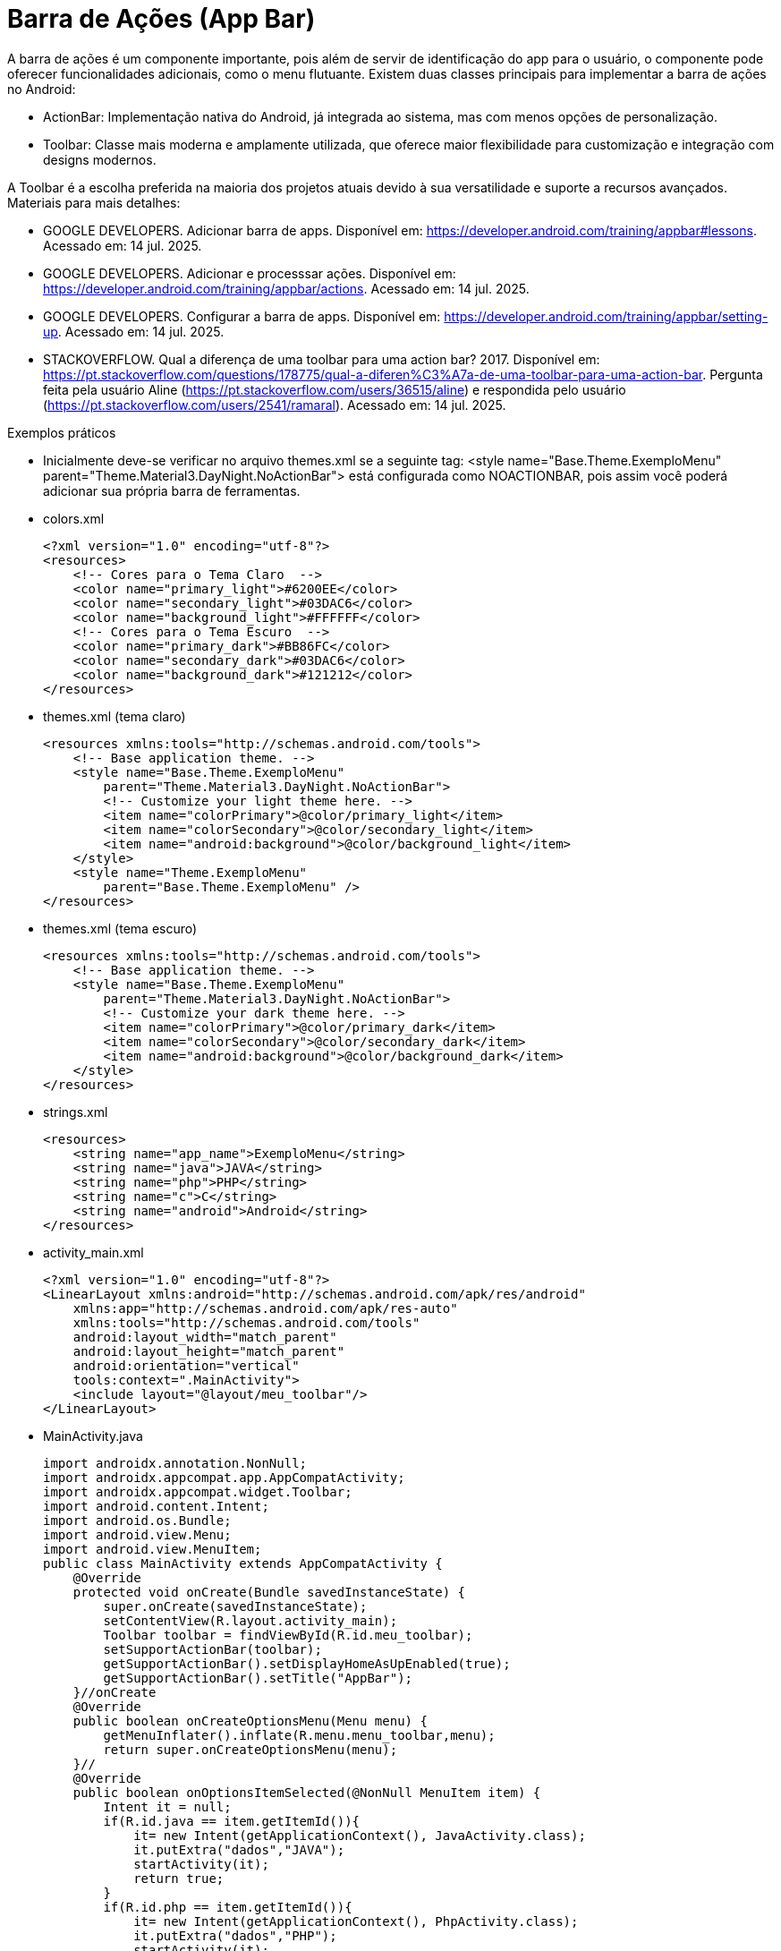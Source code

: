 

= Barra de Ações (App Bar)

A barra de ações é um componente importante, pois além de servir de identificação do app para o usuário, o componente pode oferecer funcionalidades adicionais, como o menu flutuante. Existem duas classes principais para implementar a barra de ações no Android:

- ActionBar: Implementação nativa do Android, já integrada ao sistema, mas com menos opções de personalização.
- Toolbar: Classe mais moderna e amplamente utilizada, que oferece maior flexibilidade para customização e integração com designs modernos.

A Toolbar é a escolha preferida na maioria dos projetos atuais devido à sua versatilidade e suporte a recursos avançados.
Materiais para mais detalhes:

- GOOGLE DEVELOPERS. Adicionar barra de apps. Disponível em: https://developer.android.com/training/appbar#lessons. Acessado em: 14 jul. 2025.
- GOOGLE DEVELOPERS. Adicionar e processsar ações. Disponível em: https://developer.android.com/training/appbar/actions. Acessado em: 14 jul. 2025.
- GOOGLE DEVELOPERS. Configurar a barra de apps. Disponível em: https://developer.android.com/training/appbar/setting-up. Acessado em: 14 jul. 2025.
- STACKOVERFLOW. Qual a diferença de uma toolbar para uma action bar? 2017. Disponível em: https://pt.stackoverflow.com/questions/178775/qual-a-diferen%C3%A7a-de-uma-toolbar-para-uma-action-bar. Pergunta feita pela usuário Aline (https://pt.stackoverflow.com/users/36515/aline) e respondida pelo usuário (https://pt.stackoverflow.com/users/2541/ramaral). Acessado em: 14 jul. 2025.

Exemplos práticos

- Inicialmente deve-se verificar no arquivo themes.xml se a seguinte tag:  <style name="Base.Theme.ExemploMenu"
        parent="Theme.Material3.DayNight.NoActionBar"> está configurada como NOACTIONBAR, pois assim você poderá adicionar sua própria barra de ferramentas.

- colors.xml
[source,xml]
<?xml version="1.0" encoding="utf-8"?>
<resources>
    <!-- Cores para o Tema Claro  -->
    <color name="primary_light">#6200EE</color>
    <color name="secondary_light">#03DAC6</color>
    <color name="background_light">#FFFFFF</color>
    <!-- Cores para o Tema Escuro  -->
    <color name="primary_dark">#BB86FC</color>
    <color name="secondary_dark">#03DAC6</color>
    <color name="background_dark">#121212</color>
</resources>

- themes.xml (tema claro)
[source,xml]
<resources xmlns:tools="http://schemas.android.com/tools">
    <!-- Base application theme. -->
    <style name="Base.Theme.ExemploMenu"
        parent="Theme.Material3.DayNight.NoActionBar">
        <!-- Customize your light theme here. -->
        <item name="colorPrimary">@color/primary_light</item>
        <item name="colorSecondary">@color/secondary_light</item>
        <item name="android:background">@color/background_light</item>
    </style>
    <style name="Theme.ExemploMenu"
        parent="Base.Theme.ExemploMenu" />
</resources>

- themes.xml (tema escuro)
[source,xml]
<resources xmlns:tools="http://schemas.android.com/tools">
    <!-- Base application theme. -->
    <style name="Base.Theme.ExemploMenu"
        parent="Theme.Material3.DayNight.NoActionBar">
        <!-- Customize your dark theme here. -->
        <item name="colorPrimary">@color/primary_dark</item>
        <item name="colorSecondary">@color/secondary_dark</item>
        <item name="android:background">@color/background_dark</item>
    </style>
</resources>

- strings.xml
[source,xml]
<resources>
    <string name="app_name">ExemploMenu</string>
    <string name="java">JAVA</string>
    <string name="php">PHP</string>
    <string name="c">C</string>
    <string name="android">Android</string>
</resources>

- activity_main.xml
[source,xml]
<?xml version="1.0" encoding="utf-8"?>
<LinearLayout xmlns:android="http://schemas.android.com/apk/res/android"
    xmlns:app="http://schemas.android.com/apk/res-auto"
    xmlns:tools="http://schemas.android.com/tools"
    android:layout_width="match_parent"
    android:layout_height="match_parent"
    android:orientation="vertical"
    tools:context=".MainActivity">
    <include layout="@layout/meu_toolbar"/>
</LinearLayout>

- MainActivity.java
[source,java]
import androidx.annotation.NonNull;
import androidx.appcompat.app.AppCompatActivity;
import androidx.appcompat.widget.Toolbar;
import android.content.Intent;
import android.os.Bundle;
import android.view.Menu;
import android.view.MenuItem;
public class MainActivity extends AppCompatActivity {
    @Override
    protected void onCreate(Bundle savedInstanceState) {
        super.onCreate(savedInstanceState);
        setContentView(R.layout.activity_main);
        Toolbar toolbar = findViewById(R.id.meu_toolbar);
        setSupportActionBar(toolbar);
        getSupportActionBar().setDisplayHomeAsUpEnabled(true);
        getSupportActionBar().setTitle("AppBar");
    }//onCreate
    @Override
    public boolean onCreateOptionsMenu(Menu menu) {
        getMenuInflater().inflate(R.menu.menu_toolbar,menu);
        return super.onCreateOptionsMenu(menu);
    }//
    @Override
    public boolean onOptionsItemSelected(@NonNull MenuItem item) {
        Intent it = null;
        if(R.id.java == item.getItemId()){
            it= new Intent(getApplicationContext(), JavaActivity.class);
            it.putExtra("dados","JAVA");
            startActivity(it);
            return true;
        }
        if(R.id.php == item.getItemId()){
            it= new Intent(getApplicationContext(), PhpActivity.class);
            it.putExtra("dados","PHP");
            startActivity(it);
            return true;
        }
        if(R.id.c == item.getItemId()){
            it= new Intent(getApplicationContext(), JavaActivity.class);
            it.putExtra("dados","C");
            startActivity(it);
            return true;
        }
        if(android.R.id.home == item.getItemId()){
            finish();
            return true;
        }
        return super.onOptionsItemSelected(item);
    }//onOptions
}//class

- meu_toolbar.xml
[source,xml]
<?xml version="1.0" encoding="utf-8"?>
<androidx.appcompat.widget.Toolbar xmlns:android="http://schemas.android.com/apk/res/android"
    android:id="@+id/meu_toolbar"
    android:elevation="10dp"
    android:layout_width="match_parent"
    android:layout_height="wrap_content">
    <ImageView
        android:layout_width="wrap_content"
        android:layout_height="wrap_content"
        android:src="@mipmap/ic_launcher"/>
    <TextView
        android:layout_width="wrap_content"
        android:layout_height="wrap_content"
        android:textAppearance="@style/TextAppearance.AppCompat.Large"
        android:text="@string/android"/>
</androidx.appcompat.widget.Toolbar>

- menu_toolbar.xml
[source,xml]
<?xml version="1.0" encoding="utf-8"?>
<menu xmlns:android="http://schemas.android.com/apk/res/android"
    xmlns:app="http://schemas.android.com/apk/res-auto">
    <item android:id="@+id/java"
        android:icon="@mipmap/ic_launcher"
        android:title="@string/java"/>
    <item android:id="@+id/php"
        android:title="@string/php"/>
    <item android:id="@+id/c"
        android:title="@string/c"/>
</menu>

- JavaActivity.java
[source,java]
import androidx.appcompat.app.AppCompatActivity;
import android.os.Bundle;
import android.widget.TextView;
public class JavaActivity extends AppCompatActivity {
    private TextView textViewJava;
    @Override
    protected void onCreate(Bundle savedInstanceState) {
        super.onCreate(savedInstanceState);
        setContentView(R.layout.activity_java);
        textViewJava = findViewById(R.id.textViewJava);
        String msg = getIntent().getStringExtra("dados");
        textViewJava.setText(msg);
    }//onCreate
}//class

- activity_java.xml
[source,xml]
<?xml version="1.0" encoding="utf-8"?>
<androidx.constraintlayout.widget.ConstraintLayout xmlns:android="http://schemas.android.com/apk/res/android"
    xmlns:app="http://schemas.android.com/apk/res-auto"
    xmlns:tools="http://schemas.android.com/tools"
    android:layout_width="match_parent"
    android:layout_height="match_parent"
    tools:context=".JavaActivity">
    <TextView
        android:id="@+id/textViewJava"
        android:layout_width="wrap_content"
        android:layout_height="wrap_content"
        android:text="@string/java"
        app:layout_constraintBottom_toBottomOf="parent"
        app:layout_constraintEnd_toEndOf="parent"
        app:layout_constraintStart_toStartOf="parent"
        app:layout_constraintTop_toTopOf="parent" />
</androidx.constraintlayout.widget.ConstraintLayout>

- PhpActivity.java
[source,java]
import androidx.appcompat.app.AppCompatActivity;
import android.os.Bundle;
import android.widget.TextView;
public class PhpActivity extends AppCompatActivity {
    private TextView textViewPhp;
    @Override
    protected void onCreate(Bundle savedInstanceState) {
        super.onCreate(savedInstanceState);
        setContentView(R.layout.activity_php);
        textViewPhp = findViewById(R.id.textViewPhp);
        String msg = getIntent().getStringExtra("dados");
        textViewPhp.setText(msg);
    }//onCreate
}

- activity_php.xml
[source,xml]
<?xml version="1.0" encoding="utf-8"?>
<androidx.constraintlayout.widget.ConstraintLayout xmlns:android="http://schemas.android.com/apk/res/android"
    xmlns:app="http://schemas.android.com/apk/res-auto"
    xmlns:tools="http://schemas.android.com/tools"
    android:layout_width="match_parent"
    android:layout_height="match_parent"
    tools:context=".PhpActivity">
    <TextView
        android:id="@+id/textViewPhp"
        android:layout_width="wrap_content"
        android:layout_height="wrap_content"
        android:text="@string/php"
        app:layout_constraintBottom_toBottomOf="parent"
        app:layout_constraintEnd_toEndOf="parent"
        app:layout_constraintStart_toStartOf="parent"
        app:layout_constraintTop_toTopOf="parent" />
</androidx.constraintlayout.widget.ConstraintLayout>

- CActivity.java
[source,java]
import androidx.appcompat.app.AppCompatActivity;
import android.os.Bundle;
import android.widget.TextView;
public class CActivity extends AppCompatActivity {
    private TextView textViewC;
    @Override
    protected void onCreate(Bundle savedInstanceState) {
        super.onCreate(savedInstanceState);
        setContentView(R.layout.activity_c);
        textViewC = findViewById(R.id.textViewC);
        String msg = getIntent().getStringExtra("dados");
        textViewC.setText(msg);
    }//onCreate
}

- activity_c.xml
[source,xml]
<?xml version="1.0" encoding="utf-8"?>
<androidx.constraintlayout.widget.ConstraintLayout xmlns:android="http://schemas.android.com/apk/res/android"
    xmlns:app="http://schemas.android.com/apk/res-auto"
    xmlns:tools="http://schemas.android.com/tools"
    android:layout_width="match_parent"
    android:layout_height="match_parent"
    tools:context=".CActivity">
    <TextView
        android:id="@+id/textViewC"
        android:layout_width="wrap_content"
        android:layout_height="wrap_content"
        android:text="@string/c"
        app:layout_constraintBottom_toBottomOf="parent"
        app:layout_constraintEnd_toEndOf="parent"
        app:layout_constraintStart_toStartOf="parent"
        app:layout_constraintTop_toTopOf="parent" />
</androidx.constraintlayout.widget.ConstraintLayout>

OBS: Depois faça o teste com o emulador configurado com o tema escuro.







